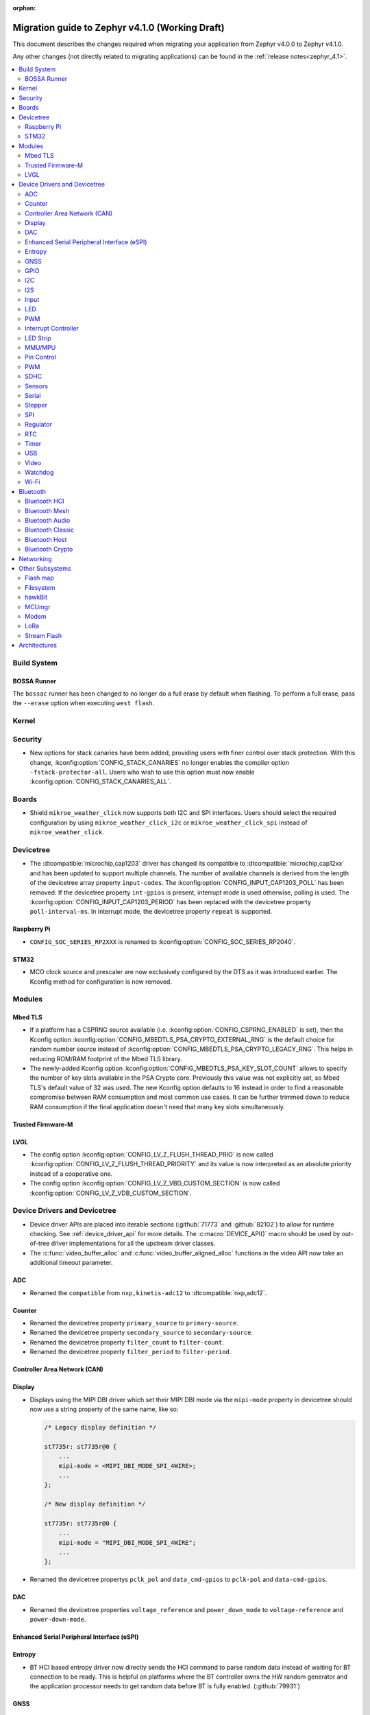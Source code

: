 :orphan:

.. _migration_4.1:

Migration guide to Zephyr v4.1.0 (Working Draft)
################################################

This document describes the changes required when migrating your application from Zephyr v4.0.0 to
Zephyr v4.1.0.

Any other changes (not directly related to migrating applications) can be found in
the :ref:`release notes<zephyr_4.1>`.

.. contents::
    :local:
    :depth: 2

Build System
************

BOSSA Runner
============

The ``bossac`` runner has been changed to no longer do a full erase by default when flashing. To
perform a full erase, pass the ``--erase`` option when executing ``west flash``.

Kernel
******

Security
********

* New options for stack canaries have been added, providing users with finer control over stack
  protection. With this change, :kconfig:option:`CONFIG_STACK_CANARIES` no longer enables the
  compiler option ``-fstack-protector-all``. Users who wish to use this option must now enable
  :kconfig:option:`CONFIG_STACK_CANARIES_ALL`.

Boards
******

* Shield ``mikroe_weather_click`` now supports both I2C and SPI interfaces. Users should select
  the required configuration by using ``mikroe_weather_click_i2c`` or ``mikroe_weather_click_spi``
  instead of ``mikroe_weather_click``.

Devicetree
**********

* The :dtcompatible:`microchip,cap1203` driver has changed its compatible to
  :dtcompatible:`microchip,cap12xx` and has been updated to support multiple
  channels.
  The number of available channels is derived from the length of the devicetree
  array property ``input-codes``.
  The :kconfig:option:`CONFIG_INPUT_CAP1203_POLL` has been removed:
  If the devicetree property ``int-gpios`` is present, interrupt mode is used
  otherwise, polling is used.
  The :kconfig:option:`CONFIG_INPUT_CAP1203_PERIOD` has been replaced with
  the devicetree property ``poll-interval-ms``.
  In interrupt mode, the devicetree property ``repeat`` is supported.

Raspberry Pi
============

* ``CONFIG_SOC_SERIES_RP2XXX`` is renamed to :kconfig:option:`CONFIG_SOC_SERIES_RP2040`.

STM32
=====

* MCO clock source and prescaler are now exclusively configured by the DTS
  as it was introduced earlier.
  The Kconfig method for configuration is now removed.

Modules
*******

Mbed TLS
========

* If a platform has a CSPRNG source available (i.e. :kconfig:option:`CONFIG_CSPRNG_ENABLED`
  is set), then the Kconfig option :kconfig:option:`CONFIG_MBEDTLS_PSA_CRYPTO_EXTERNAL_RNG`
  is the default choice for random number source instead of
  :kconfig:option:`CONFIG_MBEDTLS_PSA_CRYPTO_LEGACY_RNG`. This helps in reducing
  ROM/RAM footprint of the Mbed TLS library.

* The newly-added Kconfig option :kconfig:option:`CONFIG_MBEDTLS_PSA_KEY_SLOT_COUNT`
  allows to specify the number of key slots available in the PSA Crypto core.
  Previously this value was not explicitly set, so Mbed TLS's default value of
  32 was used. The new Kconfig option defaults to 16 instead in order to find
  a reasonable compromise between RAM consumption and most common use cases.
  It can be further trimmed down to reduce RAM consumption if the final
  application doesn't need that many key slots simultaneously.

Trusted Firmware-M
==================

LVGL
====

* The config option :kconfig:option:`CONFIG_LV_Z_FLUSH_THREAD_PRIO` is now called
  :kconfig:option:`CONFIG_LV_Z_FLUSH_THREAD_PRIORITY` and its value is now interpreted as an
  absolute priority instead of a cooperative one.

* The config option :kconfig:option:`CONFIG_LV_Z_VBD_CUSTOM_SECTION` is now called
  :kconfig:option:`CONFIG_LV_Z_VDB_CUSTOM_SECTION`.

Device Drivers and Devicetree
*****************************

* Device driver APIs are placed into iterable sections (:github:`71773` and :github:`82102`) to
  allow for runtime checking. See :ref:`device_driver_api` for more details.
  The :c:macro:`DEVICE_API()` macro should be used by out-of-tree driver implementations for
  all the upstream driver classes.

* The :c:func:`video_buffer_alloc` and :c:func:`video_buffer_aligned_alloc` functions in the
  video API now take an additional timeout parameter.

ADC
===

* Renamed the ``compatible`` from ``nxp,kinetis-adc12`` to :dtcompatible:`nxp,adc12`.

Counter
=======

* Renamed the devicetree property ``primary_source`` to ``primary-source``.
* Renamed the devicetree property ``secondary_source`` to ``secondary-source``.
* Renamed the devicetree property ``filter_count`` to ``filter-count``.
* Renamed the devicetree property ``filter_period`` to ``filter-period``.

Controller Area Network (CAN)
=============================

Display
=======

* Displays using the MIPI DBI driver which set their MIPI DBI mode via the
  ``mipi-mode`` property in devicetree should now use a string property of
  the same name, like so:

  .. code-block:: devicetree

    /* Legacy display definition */

    st7735r: st7735r@0 {
        ...
        mipi-mode = <MIPI_DBI_MODE_SPI_4WIRE>;
        ...
    };

    /* New display definition */

    st7735r: st7735r@0 {
        ...
        mipi-mode = "MIPI_DBI_MODE_SPI_4WIRE";
        ...
    };

* Renamed the devicetree propertys ``pclk_pol`` and ``data_cmd-gpios``
  to ``pclk-pol`` and ``data-cmd-gpios``.

DAC
===

* Renamed the devicetree properties ``voltage_reference`` and ``power_down_mode``
  to ``voltage-reference`` and ``power-down-mode``.

Enhanced Serial Peripheral Interface (eSPI)
===========================================

Entropy
=======

* BT HCI based entropy driver now directly sends the HCI command to parse random
  data instead of waiting for BT connection to be ready. This is helpful on
  platforms where the BT controller owns the HW random generator and the application
  processor needs to get random data before BT is fully enabled.
  (:github:`79931`)

GNSS
====

GPIO
====

* Renamed the device tree property ``pin_mask`` to ``pin-mask``.
* Renamed the device tree property ``pinmux_mask`` to ``pinmux-mask``.
* Renamed the device tree property ``vbatts_pins`` to ``vbatts-pins``.
* Renamed the device tree property ``bit_per_gpio`` to ``bit-per-gpio``.
* Renamed the device tree property ``off_val`` to ``off-val``.
* Renamed the device tree property ``on_val`` to ``on-val``.

I2C
===

* Renamed the ``compatible`` from ``nxp,imx-lpi2c`` to :dtcompatible:`nxp,lpi2c`.

I2S
===

* Renamed the device tree property from ``fifo_depth`` to ``fifo-depth``.

Input
=====

LED
===

* Renamed the device tree property ``max_curr_opt`` to ``max-curr-opt``.`

PWM
===

* Renamed the ``compatible`` from ``renesas,ra8-pwm`` to :dtcompatible:`renesas,ra-pwm`.

Interrupt Controller
====================

LED Strip
=========

MMU/MPU
=======

* Renamed the ``compatible`` from ``nxp,kinetis-mpu`` to :dtcompatible:`nxp,sysmpu` and added
  its corresponding binding.
* Renamed the Kconfig option ``CPU_HAS_NXP_MPU`` to :kconfig:option:`CPU_HAS_NXP_SYSMPU`.

Pin Control
===========

  * Renamed the ``compatible`` from ``nxp,kinetis-pinctrl`` to :dtcompatible:`nxp,port-pinctrl`.
  * Renamed the ``compatible`` from ``nxp,kinetis-pinmux`` to :dtcompatible:`nxp,port-pinmux`.
  * Silabs Series 2 devices now use a new pinctrl driver selected by
    :dtcompatible:`silabs,dbus-pinctrl`. This driver allows the configuration of GPIO properties
    through device tree, rather than having them hard-coded for each supported signal. It also
    supports all possible digital bus signals by including a binding header such as
    :zephyr_file:`include/zephyr/dt-bindings/pinctrl/silabs/xg24-pinctrl.h`.

    Pinctrl should now be configured like this:

    .. code-block:: devicetree

      #include <dt-bindings/pinctrl/silabs/xg24-pinctrl.h>

      &pinctrl {
        i2c0_default: i2c0_default {
          group0 {
            /* Pin selection(s) using bindings included above */
            pins = <I2C0_SDA_PD2>, <I2C0_SCL_PD3>;
            /* Shared properties for the group of pins */
            drive-open-drain;
            bias-pull-up;
          };
        };
      };


PWM
===

* Renamed the ``compatible`` from ``nxp,kinetis-ftm-pwm`` to :dtcompatible:`nxp,ftm-pwm`.

SDHC
====

* Renamed the device tree property from ``power_delay_ms`` to ``power-delay-ms```
* Renamed the device tree property from ``max_current_330`` to ``max-current-330``

Sensors
=======

  * The :dtcompatible:`we,wsen-pdus` driver has been renamed to
    :dtcompatible:`we,wsen-pdus-25131308XXXXX`.
    The Device Tree can be configured as follows:

    .. code-block:: devicetree

      &i2c0 {
        pdus:pdus-25131308XXXXX@78 {
          compatible = "we,wsen-pdus-25131308XXXXX";
          reg = < 0x78 >;
          sensor-type = < 4 >;
        };
      };

Serial
======

* Renamed the ``compatible`` from ``nxp,kinetis-lpuart`` to :dtcompatible:`nxp,lpuart`.
* Silabs Usart driver has been split for Series 2 :dtcompatible:`silabs,usart-uart`
  and  Series 0/1 ``silabs,gecko-usart``

Stepper
=======

  * Renamed the ``compatible`` from ``zephyr,gpio-steppers`` to :dtcompatible:`zephyr,gpio-stepper`.
  * Renamed the ``stepper_set_actual_position`` function to :c:func:`stepper_set_reference_position`.
  * Renamed the ``stepper_enable_constant_velocity_mode`` function to :c:func:`stepper_run`.
    The function does not take a velocity parameter anymore. Set the desired speed using the
    :c:func:`stepper_set_microstep_interval` function beforehand.
  * Renamed the ``stepper_move`` function to :c:func:`stepper_move_by`.
  * Renamed the ``stepper_set_target_position`` function to :c:func:`stepper_move_to`.
  * Renamed the ``stepper_set_max_velocity`` function to :c:func:`stepper_set_microstep_interval`.
    The function now takes the step interval in nanoseconds. This allows for a more precise control.
  * Deprecating setting max velocity via :c:func:`stepper_run`.
  * The :kconfig:option:`STEPPER_ADI_TMC_RAMP_GEN` is now deprecated and is replaced with the new
    :kconfig:option:`STEPPER_ADI_TMC5041_RAMP_GEN` option.
  * To control the velocity for :dtcompatible:`adi,tmc5041` stepper driver, use
    :c:func:`tmc5041_stepper_set_max_velocity` or :c:func:`tmc5041_stepper_set_ramp`.
  * Renamed the DeviceTree property ``en_spreadcycle`` to ``en-spreadcycle``.
  * Renamed the DeviceTree property ``i_scale_analog`` to ``i-scale-analog``.
  * Renamed the DeviceTree property ``index_optw`` to ``index-otpw``.
  * Renamed the DeviceTree property ``ìndex_step`` to ``index-step``.
  * Renamed the DeviceTree property ``internal_rsense`` to ``internal-rsense``.
  * Renamed the DeviceTree property ``lock_gconf`` to ``lock-gconf``.
  * Renamed the DeviceTree property ``mstep_reg_select`` to ``mstep-reg-select``.
  * Renamed the DeviceTree property ``pdn_disable`` to ``pdn-disable``.
  * Renamed the DeviceTree property ``poscmp_enable`` to ``poscmp-enable``.
  * Renamed the DeviceTree property ``test_mode`` to ``test-mode``.

SPI
===

* Renamed the ``compatible`` from ``nxp,imx-lpspi`` to :dtcompatible:`nxp,lpspi`.
* Renamed the ``compatible`` from ``nxp,kinetis-dspi`` to :dtcompatible:`nxp,dspi`.
* Renamed the ``compatible`` from ``silabs,gecko-spi-usart`` to :dtcompatible:`silabs,usart-spi`.
* Renamed the ``compatible`` from ``silabs,gecko-spi-eusart`` to :dtcompatible:`silabs,eusart-spi`.

Regulator
=========

RTC
===

* Renamed the ``compatible`` from ``nxp,kinetis-rtc`` to :dtcompatible:`nxp,rtc`.

Timer
=====

* Renamed the ``compatible`` from ``nxp,kinetis-ftm`` to :dtcompatible:`nxp,ftm` and relocate it
  under ``dts/bindings/timer``.

USB
===

* Renamed the devicetree property names ``phy_handle`` to ``phy-handle``.

Video
=====

* The :file:`include/zephyr/drivers/video-controls.h` got updated to have video controls IDs (CIDs)
  matching the definitions in the Linux kernel file ``include/uapi/linux/v4l2-controls.h``.
  In most cases, removing the category prefix is enough: ``VIDEO_CID_CAMERA_GAIN`` becomes
  ``VIDEO_CID_GAIN``.
  The new ``video-controls.h`` source now contains description of each control ID to help
  disambiguating.

Watchdog
========

Wi-Fi
=====

* Renamed the ``compatible`` from ``nxp,kinetis-wdog32`` to :dtcompatible:`nxp,wdog32`.

* The config options :kconfig:option:`CONFIG_NXP_WIFI_BUILD_ONLY_MODE` and
  :kconfig:option:`CONFIG_NRF_WIFI_BUILD_ONLY_MODE` are now unified under
  :kconfig:option:`CONFIG_BUILD_ONLY_NO_BLOBS` making it a common entry point
  for any vendor to enable builds without blobs.

Bluetooth
*********

Bluetooth HCI
=============

* The :kconfig:option:`BT_CTLR` has been deprecated. A new :kconfig:option:`HAS_BT_CTLR` has been
  introduced which should be selected by the respective link layer Kconfig options (e.g. a
  HCI driver option, or the one for the upstream controller). It's recommended that all HCI drivers
  for local link layers select the new option, since that opens up the possibility of indicating
  build-time support for specific features, which e.g. the host stack can take advantage of.

Bluetooth Mesh
==============

* Following the beginnig of the deprecation process for the TinyCrypt crypto
  library, Kconfig symbol :kconfig:option:`CONFIG_BT_MESH_USES_TINYCRYPT` was
  set as deprecated. Default option for platforms that do not support TF-M
  is :kconfig:option:`CONFIG_BT_MESH_USES_MBEDTLS_PSA`.

* Mesh explicitly depends on the Secure Storage subsystem if storing into
  non-volatile memory (:kconfig:option:`CONFIG_BT_SETTINGS`) is enabled and
  Mbed TLS library (:kconfig:option:`CONFIG_BT_MESH_USES_MBEDTLS_PSA`) is used.
  Applications should be built with :kconfig:option:`CONFIG_SECURE_STORAGE` enabled.

Bluetooth Audio
===============

* The following Kconfig options are not longer automatically enabled by the LE Audio Kconfig
  options and may need to be enabled manually (:github:`81328`):

    * :kconfig:option:`CONFIG_BT_GATT_CLIENT`
    * :kconfig:option:`CONFIG_BT_GATT_AUTO_DISCOVER_CCC`
    * :kconfig:option:`CONFIG_BT_GATT_AUTO_UPDATE_MTU`
    * :kconfig:option:`CONFIG_BT_EXT_ADV`
    * :kconfig:option:`CONFIG_BT_PER_ADV_SYNC`
    * :kconfig:option:`CONFIG_BT_ISO_BROADCASTER`
    * :kconfig:option:`CONFIG_BT_ISO_SYNC_RECEIVER`
    * :kconfig:option:`CONFIG_BT_PAC_SNK`
    * :kconfig:option:`CONFIG_BT_PAC_SRC`

* PACS have been changed to support dynamic, runtime configuration. This means that PACS now has
  to be registered with :c:func:`bt_pacs_register` before it can be used. In addition,
  :c:func:`bt_pacs_register` also have to be called before :c:func:`bt_ascs_register` can be
  be called. All Kconfig options still remain. Runtime configuration cannot override a disabled
  Kconfig option. (:github:`83730`)

Bluetooth Classic
=================

Bluetooth Host
==============

* :kconfig:option:`CONFIG_BT_BUF_ACL_RX_COUNT` has been deprecated. The number of ACL RX buffers is
  now computed internally and is equal to :kconfig:option:`CONFIG_BT_MAX_CONN` + 1. If an application
  needs more buffers, it can use the new :kconfig:option:`CONFIG_BT_BUF_ACL_RX_COUNT_EXTRA` to add
  additional ones.

  e.g. if :kconfig:option:`CONFIG_BT_MAX_CONN` was ``3`` and
  :kconfig:option:`CONFIG_BT_BUF_ACL_RX_COUNT` was ``7`` then
  :kconfig:option:`CONFIG_BT_BUF_ACL_RX_COUNT_EXTRA` should be set to ``7 - (3 + 1) = 3``.

  .. warning::

   The default value of :kconfig:option:`CONFIG_BT_BUF_ACL_RX_COUNT` has been set to 0.

* LE legacy pairing is no longer enabled by default since it's not secure. Leaving it enabled
  makes a device vulnerable for downgrade attacks. If an application still needs to use LE legacy
  pairing, it should disable :kconfig:option:`CONFIG_BT_SMP_SC_PAIR_ONLY` manually.

Bluetooth Crypto
================

Networking
**********

* The Prometheus metric creation has changed as user does not need to have a separate
  struct :c:struct:`prometheus_metric` any more. This means that the Prometheus macros
  :c:macro:`PROMETHEUS_COUNTER_DEFINE`, :c:macro:`PROMETHEUS_GAUGE_DEFINE`,
  :c:macro:`PROMETHEUS_HISTOGRAM_DEFINE` and :c:macro:`PROMETHEUS_SUMMARY_DEFINE`
  prototypes have changed. (:github:`81712`)

* The default subnet mask on newly added IPv4 addresses is now specified with
  :kconfig:option:`CONFIG_NET_IPV4_DEFAULT_NETMASK` option instead of being left
  empty. Applications can still specify a custom netmask for an address with
  :c:func:`net_if_ipv4_set_netmask_by_addr` function if needed.

* The HTTP server public API function signature for the :c:type:`http_resource_dynamic_cb_t` has
  changed, the data is now passed in a :c:struct:`http_request_ctx` which holds the data, data
  length and request header information. Request headers should be accessed via this parameter
  rather than directly in the :c:struct:`http_client_ctx` to correctly handle concurrent requests
  on different HTTP/2 streams.

* The HTTP server public API function signature for the :c:type:`http_resource_websocket_cb_t` has
  changed, a :c:struct:`http_request_ctx` parameter has been added. The application may use this to
  access the request headers of the HTTP upgrade request, which may be useful in deciding whether
  to accept or reject a websocket connection.

* The :kconfig:option:`CONFIG_NET_L2_OPENTHREAD` symbol no longer implies the
  :kconfig:option:`CONFIG_NVS` Kconfig option. Platforms using OpenThread must explicitly enable
  either the :kconfig:option:`CONFIG_NVS` or :kconfig:option:`CONFIG_ZMS` Kconfig option.

Other Subsystems
****************

Flash map
=========

Filesystem
==========

* The EXT2 Kconfig symbol ``CONFIG_MAX_FILES`` has been renamed to
  :kconfig:option:`CONFIG_EXT2_MAX_FILES`.

hawkBit
=======

MCUmgr
======

Modem
=====

LoRa
====

* The function :c:func:`lora_recv_async` and callback ``lora_recv_cb`` now include an
  additional ``user_data`` parameter, which is a void pointer. This parameter can be used to reference
  any user-defined data structure. To maintain the current behavior, set this parameter to ``NULL``.

Stream Flash
============

* The function :c:func:`stream_flash_init` no longer does auto-detection of device size
  when ``size`` parameter is set to 0 and will return error in such case. User is now
  required to explicitly provide device size. Issue :github:`71042` provides rationale
  for the change.

Architectures
*************

* native/POSIX

  * :kconfig:option:`CONFIG_NATIVE_APPLICATION` has been deprecated. Out-of-tree boards using this
    option should migrate to the native_simulator runner (:github:`81232`).
    For an example of how this was done with a board in-tree check :github:`61481`.
  * For the native_sim target :kconfig:option:`CONFIG_NATIVE_SIM_NATIVE_POSIX_COMPAT` has been
    switched to ``n`` by default, and this option has been deprecated. Ensure your code does not
    use the :kconfig:option:`CONFIG_BOARD_NATIVE_POSIX` option anymore (:github:`81232`).

* x86

  * Kconfigs ``CONFIG_DISABLE_SSBD`` and ``CONFIG_ENABLE_EXTENDED_IBRS`` have been deprecated
    since v3.7. These were removed.  Use :kconfig:option:`CONFIG_X86_DISABLE_SSBD` and
    :kconfig:option:`CONFIG_X86_ENABLE_EXTENDED_IBRS` instead.

